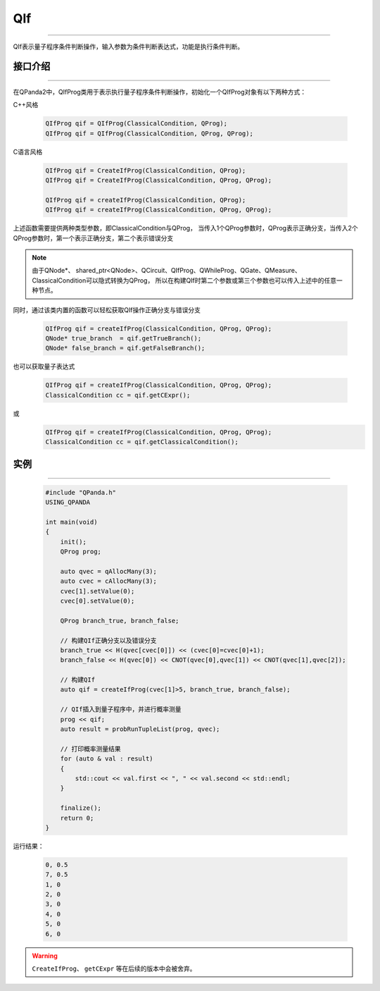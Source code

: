QIf
==========
----

QIf表示量子程序条件判断操作，输入参数为条件判断表达式，功能是执行条件判断。

.. _api_introduction:

接口介绍
>>>>>>>>>>>
----

在QPanda2中，QIfProg类用于表示执行量子程序条件判断操作，初始化一个QIfProg对象有以下两种方式：

C++风格

    .. code-block:: c

        QIfProg qif = QIfProg(ClassicalCondition, QProg);
        QIfProg qif = QIfProg(ClassicalCondition, QProg, QProg);

C语言风格

    .. code-block:: c

        QIfProg qif = CreateIfProg(ClassicalCondition, QProg);
        QIfProg qif = CreateIfProg(ClassicalCondition, QProg, QProg);

        QIfProg qif = createIfProg(ClassicalCondition, QProg);
        QIfProg qif = createIfProg(ClassicalCondition, QProg, QProg);

上述函数需要提供两种类型参数，即ClassicalCondition与QProg，
当传入1个QProg参数时，QProg表示正确分支，当传入2个QProg参数时，第一个表示正确分支，第二个表示错误分支

.. note:: 由于QNode*、 shared_ptr<QNode>、QCircuit、QIfProg、QWhileProg、QGate、QMeasure、ClassicalCondition可以隐式转换为QProg，
    所以在构建QIf时第二个参数或第三个参数也可以传入上述中的任意一种节点。

同时，通过该类内置的函数可以轻松获取QIf操作正确分支与错误分支

    .. code-block:: c

        QIfProg qif = createIfProg(ClassicalCondition, QProg, QProg);
        QNode* true_branch  = qif.getTrueBranch();
        QNode* false_branch = qif.getFalseBranch();

也可以获取量子表达式

    .. code-block:: c

        QIfProg qif = createIfProg(ClassicalCondition, QProg, QProg);
        ClassicalCondition cc = qif.getCExpr();

或
    .. code-block:: c

        QIfProg qif = createIfProg(ClassicalCondition, QProg, QProg);
        ClassicalCondition cc = qif.getClassicalCondition();

实例
>>>>>>>>>
----

    .. code-block:: c

        #include "QPanda.h"
        USING_QPANDA

        int main(void)
        {
            init();
            QProg prog;

            auto qvec = qAllocMany(3);
            auto cvec = cAllocMany(3);
            cvec[1].setValue(0);
            cvec[0].setValue(0);

            QProg branch_true, branch_false;
            
            // 构建QIf正确分支以及错误分支
            branch_true << H(qvec[cvec[0]]) << (cvec[0]=cvec[0]+1);
            branch_false << H(qvec[0]) << CNOT(qvec[0],qvec[1]) << CNOT(qvec[1],qvec[2]);

            // 构建QIf
            auto qif = createIfProg(cvec[1]>5, branch_true, branch_false);

            // QIf插入到量子程序中，并进行概率测量
            prog << qif;
            auto result = probRunTupleList(prog, qvec);

            // 打印概率测量结果
            for (auto & val : result)
            {
                std::cout << val.first << ", " << val.second << std::endl;
            }

            finalize();
            return 0;
        }

运行结果：

    .. code-block:: c

        0, 0.5
        7, 0.5
        1, 0
        2, 0
        3, 0
        4, 0
        5, 0
        6, 0

.. warning::

    ``CreateIfProg``、 ``getCExpr`` 等在后续的版本中会被舍弃。